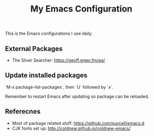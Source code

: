#+TITLE: My Emacs Configuration

This is the Emacs configurations I use daily.


** External Packages

- The Sliver Searcher:  https://geoff.greer.fm/ag/
 
** Update installed packages

`M-x package-list-packages`, then `U` followed by `x`.

Remember to restart Emacs after updating so package can be reloaded.

** Referecnes

- Most of package related stuff: https://github.com/purcell/emacs.d
- CJK fonts set up: http://coldnew.github.io/coldnew-emacs/
